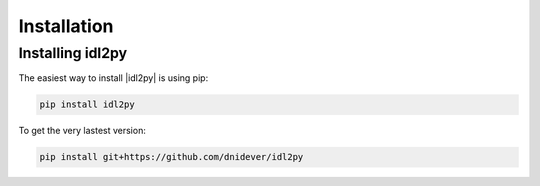 ************
Installation
************


Installing idl2py
=================


The easiest way to install |idl2py| is using pip:

.. code-block:: bash
		
    pip install idl2py

To get the very lastest version:

.. code-block:: bash

    pip install git+https://github.com/dnidever/idl2py

